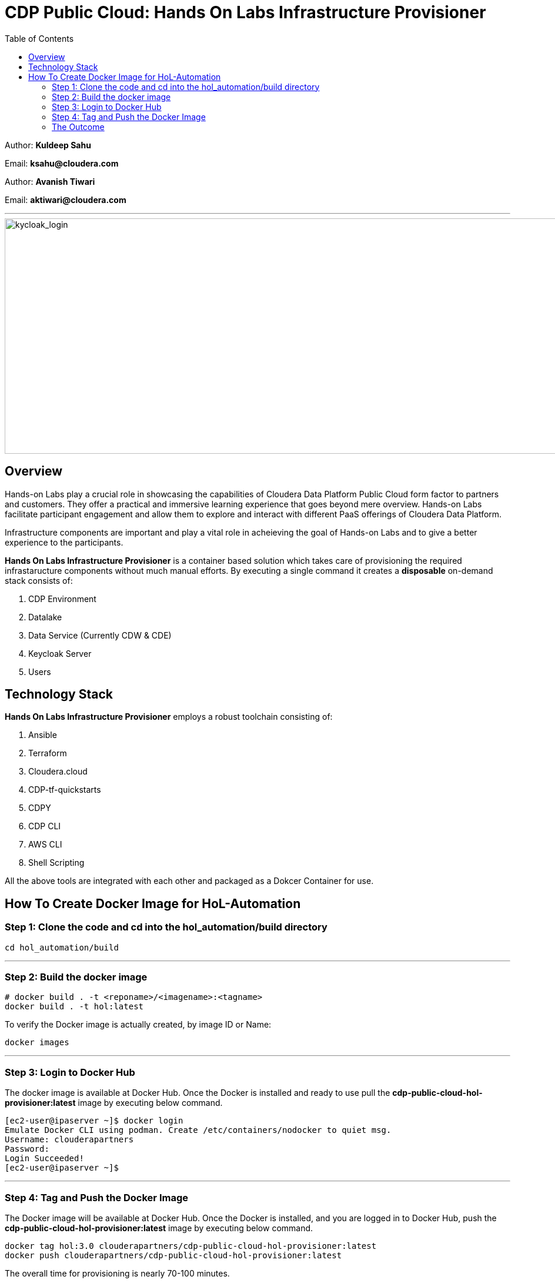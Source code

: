 = CDP Public Cloud: Hands On Labs Infrastructure Provisioner
:toc:

Author: **Kuldeep Sahu**

Email: **ksahu@cloudera.com**

Author: **Avanish Tiwari**

Email: **aktiwari@cloudera.com**



---





image::images/keycloak_login.png[kycloak_login,1000,400]

== Overview

Hands-on Labs play a crucial role in showcasing the capabilities of Cloudera Data Platform Public Cloud form factor to partners and customers. They offer a practical and immersive learning experience that goes beyond mere overview. Hands-on Labs facilitate participant engagement and allow them to explore and interact with different PaaS offerings of Cloudera Data Platform.


Infrastructure components are important and play a vital role in acheieving the goal of Hands-on Labs and to give a better experience to the participants.

**Hands On Labs Infrastructure Provisioner** is a container based solution which takes care of provisioning the required infrastaructure components without much manual efforts. By executing a single command it creates a **disposable** on-demand stack consists of:

1. CDP Environment
2. Datalake
3. Data Service (Currently CDW & CDE)
4. Keycloak Server
5. Users 


== Technology Stack
**Hands On Labs Infrastructure Provisioner** employs a robust toolchain consisting of:


1.  Ansible
2.  Terraform
3.  Cloudera.cloud
4.  CDP-tf-quickstarts
5.  CDPY
6.  CDP CLI
7.  AWS CLI
8.  Shell Scripting

All the above tools are integrated with each other and packaged as a Dokcer Container for use.

== How To Create Docker Image for HoL-Automation

=== Step 1: Clone the code and cd into the hol_automation/build directory

[.shell]
----

cd hol_automation/build

----

---

=== Step 2: Build the docker image

[.shell]
----

# docker build . -t <reponame>/<imagename>:<tagname>
docker build . -t hol:latest

----
To verify the Docker image is actually created, by image ID or Name:
[.shell]
----

docker images

----

---

=== Step 3: Login to Docker Hub
The docker image is available at Docker Hub. Once the Docker is installed and ready to use pull the **cdp-public-cloud-hol-provisioner:latest** image by executing below command.


[.shell]
----

[ec2-user@ipaserver ~]$ docker login
Emulate Docker CLI using podman. Create /etc/containers/nodocker to quiet msg.
Username: clouderapartners
Password: 
Login Succeeded!
[ec2-user@ipaserver ~]$ 

----

---

=== Step 4: Tag and Push the Docker Image
The Docker image will be available at Docker Hub. Once the Docker is installed, and you are logged in to Docker Hub, push the **cdp-public-cloud-hol-provisioner:latest** image by executing below command.


[.shell]
----

docker tag hol:3.0 clouderapartners/cdp-public-cloud-hol-provisioner:latest
docker push clouderapartners/cdp-public-cloud-hol-provisioner:latest

----

The overall time for provisioning is nearly 70-100 minutes. 

---

=== The Outcome
==== Keycloak:
The succesful execution of image will generate a .txt file in 'userconfig' folder on your local machine. The name of the file will be <VALUE_OF_WORKSHOP_NAME>.txt
e.g : If in the configfile the value of WORKSHOP_NAME is **accn-wrkshp** the out put file will be **accn-wrkshp.txt**

This file contains details about the provisioned Keycloak Server and the SSO URL which will be used for participants for login. It will look similar like below

image::images/out_put_kc.png[during_process,650,300]


---

==== CDP Environment & Datalake:
[%header,cols="1,1"]
|===
|Type
|Name


|Environment
|<WORKSHOP_NAME>-cdp-env; e.g : accn-workshp-cdp-env

|Admin User Group
|<WORKSHOP_NAME>-cdp-admin-group; e.g: accn-workshp-cdp-admin-group

|User Group
|<WORKSHOP_NAME>-cdp-user-group; e.g: accn-workshp-cdp-user-group

|===

---

==== CDW

Based on number of workshop users defined in configfile the provisioner will take care of deploying required number of **xsmall** warehouses of both Hive & Impala and a
data visualization cluster of **large** size.
[%header,cols="1,1"]
|===
|Type
|Name


|Activated CDW Environment
|<WORKSHOP_NAME>-cdp-env; e.g : accn-workshp-cdp-env

|Database Catalog
|

|Hive Warehouses(xsmall)
|<WORKSHOP_NAME>-hive-<number>; e.g: accn-workshp-hive-01

|Impala Warehouses(xsmall)
|<WORKSHOP_NAME>-impala-<number>; e.g: accn-workshp-impala-01

|Data Visualization(large)
|<WORKSHOP_NAME>-data-viz; e.g: accn-workshp-data-viz

|===

---

==== CDE
Based on number of workshop users defined in configfile the provisioner will take care of activating CDE service and deploying required number of CDE Virtual clusters having **SPARK 2** configuration. Based on the scope of workshop the owner needs to grant access through Ranger manually.
[%header,cols="1,1"]
|===
|Type
|Name

|Activated CDE Service
|<WORKSHOP_NAME>-cde; e.g : accn-workshp-cde


|Virtual Clusters
|<WORKSHOP_NAME>-cde-vc-<number>; e.g: accn-workshp-cde-vc-01


|===

---

The provisioned CDP environment will have all the Keycloak users created in CDP and assigned to the *-cdp-user-group and synched to FreeIpa.

[NOTE]
During provisioning the process creates files and hidden folder inside the local userconfig folder. Do not delete any
files and folder as these are required for destroying the stack.

---
